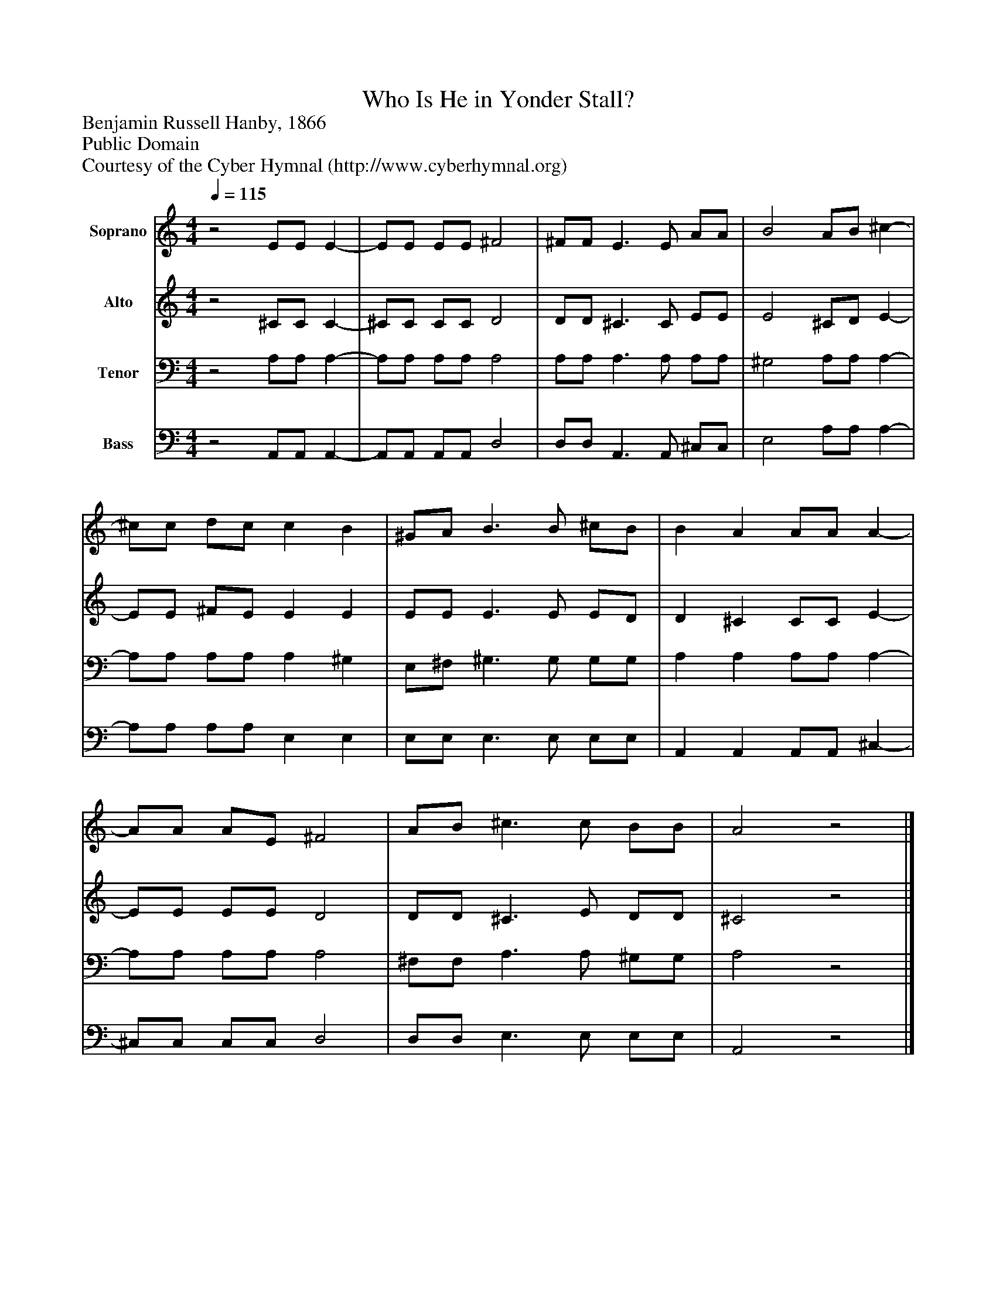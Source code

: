%%abc-creator mxml2abc 1.4
%%abc-version 2.0
%%continueall true
%%titletrim true
%%titleformat A-1 T C1, Z-1, S-1
X: 0
T: Who Is He in Yonder Stall?
Z: Benjamin Russell Hanby, 1866 
Z: Public Domain
Z: Courtesy of the Cyber Hymnal (http://www.cyberhymnal.org)
L: 1/4
M: 4/4
Q: 1/4=115
V: P1 name="Soprano"
%%MIDI program 1 0
V: P2 name="Alto"
%%MIDI program 2 0
V: P3 name="Tenor"
%%MIDI program 3 91
V: P4 name="Bass"
%%MIDI program 4 91
K: C
[V: P1] z2 E/E/ E- | E/E/ E/E/ ^F2 | ^F/F/ E3/ E/ A/A/ | B2 A/B/ ^c- | ^c/c/ d/c/ c B | ^G/A/ B3/ B/ ^c/B/ | B A A/A/ A- | A/A/ A/E/ ^F2 | A/B/ ^c3/ c/ B/B/ | A2z2|]
[V: P2] z2 ^C/C/ C- | ^C/C/ C/C/ D2 | D/D/ ^C3/ C/ E/E/ | E2 ^C/D/ E- | E/E/ ^F/E/ E E | E/E/ E3/ E/ E/D/ | D ^C C/C/ E- | E/E/ E/E/ D2 | D/D/ ^C3/ E/ D/D/ | ^C2z2|]
[V: P3] z2 A,/A,/ A,- | A,/A,/ A,/A,/ A,2 | A,/A,/ A,3/ A,/ A,/A,/ | ^G,2 A,/A,/ A,- | A,/A,/ A,/A,/ A, ^G, | E,/^F,/ ^G,3/ G,/ G,/G,/ | A, A, A,/A,/ A,- | A,/A,/ A,/A,/ A,2 | ^F,/F,/ A,3/ A,/ ^G,/G,/ | A,2z2|]
[V: P4] z2 A,,/A,,/ A,,- | A,,/A,,/ A,,/A,,/ D,2 | D,/D,/ A,,3/ A,,/ ^C,/C,/ | E,2 A,/A,/ A,- | A,/A,/ A,/A,/ E, E, | E,/E,/ E,3/ E,/ E,/E,/ | A,, A,, A,,/A,,/ ^C,- | ^C,/C,/ C,/C,/ D,2 | D,/D,/ E,3/ E,/ E,/E,/ | A,,2z2|]

